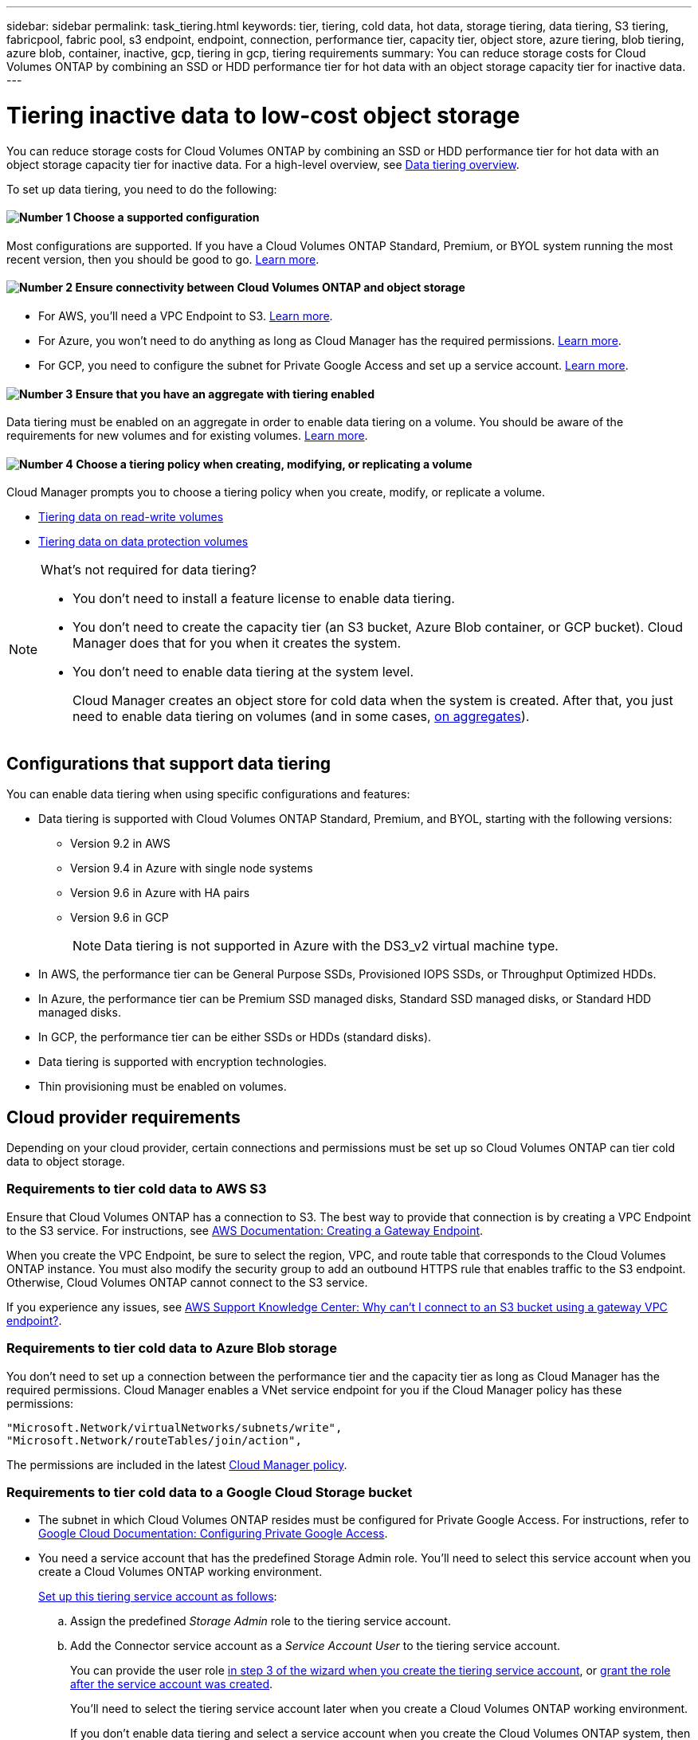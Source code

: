 ---
sidebar: sidebar
permalink: task_tiering.html
keywords: tier, tiering, cold data, hot data, storage tiering, data tiering, S3 tiering, fabricpool, fabric pool, s3 endpoint, endpoint, connection, performance tier, capacity tier, object store, azure tiering, blob tiering, azure blob, container, inactive, gcp, tiering in gcp, tiering requirements
summary: You can reduce storage costs for Cloud Volumes ONTAP by combining an SSD or HDD performance tier for hot data with an object storage capacity tier for inactive data.
---

= Tiering inactive data to low-cost object storage
:hardbreaks:
:nofooter:
:icons: font
:linkattrs:
:imagesdir: ./media/

[.lead]
You can reduce storage costs for Cloud Volumes ONTAP by combining an SSD or HDD performance tier for hot data with an object storage capacity tier for inactive data. For a high-level overview, see link:concept_data_tiering.html[Data tiering overview].

To set up data tiering, you need to do the following:

==== image:number1.png[Number 1] Choose a supported configuration

[role="quick-margin-para"]
Most configurations are supported. If you have a Cloud Volumes ONTAP Standard, Premium, or BYOL system running the most recent version, then you should be good to go. link:task_tiering.html#configurations-that-support-data-tiering[Learn more].

==== image:number2.png[Number 2] Ensure connectivity between Cloud Volumes ONTAP and object storage

[role="quick-margin-list"]
* For AWS, you'll need a VPC Endpoint to S3. <<Requirements to tier cold data to AWS S3,Learn more>>.
* For Azure, you won't need to do anything as long as Cloud Manager has the required permissions. <<Requirements to tier cold data to Azure Blob storage,Learn more>>.
* For GCP, you need to configure the subnet for Private Google Access and set up a service account. <<Requirements to tier cold data to a Google Cloud Storage bucket,Learn more>>.

==== image:number3.png[Number 3] Ensure that you have an aggregate with tiering enabled

[role="quick-margin-para"]
Data tiering must be enabled on an aggregate in order to enable data tiering on a volume. You should be aware of the requirements for new volumes and for existing volumes. <<Ensuring that tiering is enabled on aggregates,Learn more>>.

==== image:number4.png[Number 4] Choose a tiering policy when creating, modifying, or replicating a volume

[role="quick-margin-para"]
Cloud Manager prompts you to choose a tiering policy when you create, modify, or replicate a volume.

[role="quick-margin-list"]
* link:task_tiering.html#tiering-data-from-read-write-volumes[Tiering data on read-write volumes]
* link:task_tiering.html#tiering-data-from-data-protection-volumes[Tiering data on data protection volumes]

[NOTE]
.What's not required for data tiering?
====
* You don't need to install a feature license to enable data tiering.
* You don't need to create the capacity tier (an S3 bucket, Azure Blob container, or GCP bucket). Cloud Manager does that for you when it creates the system.
* You don't need to enable data tiering at the system level.
+
Cloud Manager creates an object store for cold data when the system is created. After that, you just need to enable data tiering on volumes (and in some cases, <<Ensuring that tiering is enabled on aggregates,on aggregates>>).
====

== Configurations that support data tiering

You can enable data tiering when using specific configurations and features:

* Data tiering is supported with Cloud Volumes ONTAP Standard, Premium, and BYOL, starting with the following versions:
** Version 9.2 in AWS
** Version 9.4 in Azure with single node systems
** Version 9.6 in Azure with HA pairs
** Version 9.6 in GCP
+
NOTE: Data tiering is not supported in Azure with the DS3_v2 virtual machine type.

* In AWS, the performance tier can be General Purpose SSDs, Provisioned IOPS SSDs, or Throughput Optimized HDDs.

* In Azure, the performance tier can be Premium SSD managed disks, Standard SSD managed disks, or Standard HDD managed disks.

* In GCP, the performance tier can be either SSDs or HDDs (standard disks).

* Data tiering is supported with encryption technologies.

* Thin provisioning must be enabled on volumes.

== Cloud provider requirements

Depending on your cloud provider, certain connections and permissions must be set up so Cloud Volumes ONTAP can tier cold data to object storage.

=== Requirements to tier cold data to AWS S3

Ensure that Cloud Volumes ONTAP has a connection to S3. The best way to provide that connection is by creating a VPC Endpoint to the S3 service. For instructions, see https://docs.aws.amazon.com/AmazonVPC/latest/UserGuide/vpce-gateway.html#create-gateway-endpoint[AWS Documentation: Creating a Gateway Endpoint^].

When you create the VPC Endpoint, be sure to select the region, VPC, and route table that corresponds to the Cloud Volumes ONTAP instance. You must also modify the security group to add an outbound HTTPS rule that enables traffic to the S3 endpoint. Otherwise, Cloud Volumes ONTAP cannot connect to the S3 service.

If you experience any issues, see https://aws.amazon.com/premiumsupport/knowledge-center/connect-s3-vpc-endpoint/[AWS Support Knowledge Center: Why can’t I connect to an S3 bucket using a gateway VPC endpoint?^].

=== Requirements to tier cold data to Azure Blob storage

You don't need to set up a connection between the performance tier and the capacity tier as long as Cloud Manager has the required permissions. Cloud Manager enables a VNet service endpoint for you if the Cloud Manager policy has these permissions:

[source,json]
"Microsoft.Network/virtualNetworks/subnets/write",
"Microsoft.Network/routeTables/join/action",

The permissions are included in the latest https://mysupport.netapp.com/site/info/cloud-manager-policies[Cloud Manager policy].

=== Requirements to tier cold data to a Google Cloud Storage bucket

* The subnet in which Cloud Volumes ONTAP resides must be configured for Private Google Access. For instructions, refer to https://cloud.google.com/vpc/docs/configure-private-google-access[Google Cloud Documentation: Configuring Private Google Access^].

* You need a service account that has the predefined Storage Admin role. You'll need to select this service account when you create a Cloud Volumes ONTAP working environment.
+
https://cloud.google.com/iam/docs/creating-managing-service-accounts#creating_a_service_account[Set up this tiering service account as follows^]:
+
.. Assign the predefined _Storage Admin_ role to the tiering service account.
.. Add the Connector service account as a _Service Account User_ to the tiering service account.
+
You can provide the user role https://cloud.google.com/iam/docs/creating-managing-service-accounts#creating_a_service_account[in step 3 of the wizard when you create the tiering service account], or https://cloud.google.com/iam/docs/granting-roles-to-service-accounts#granting_access_to_a_user_for_a_service_account[grant the role after the service account was created^].
+
You'll need to select the tiering service account later when you create a Cloud Volumes ONTAP working environment.
+
If you don't enable data tiering and select a service account when you create the Cloud Volumes ONTAP system, then you'll need to turn off the system and add the service account to Cloud Volumes ONTAP from the GCP console.

== Ensuring that tiering is enabled on aggregates

Data tiering must be enabled on an aggregate in order to enable data tiering on a volume. You should be aware of the requirements for new volumes and for existing volumes.

* *New volumes*
+
If you're enabling data tiering on a new volume, then you don't need to worry about enabling data tiering on an aggregate. Cloud Manager creates the volume on an existing aggregate that has tiering enabled, or it creates a new aggregate for the volume if a data tiering-enabled aggregate doesn't already exist.

* *Existing volumes*
+
If you want to enable data tiering on an existing volume, then you'll need to ensure that data tiering is enabled on the underlying aggregate. If data tiering isn't enabled on the aggregate, then you'll need to enable data tiering on a _new_ aggregate and then move the volume to that aggregate. You can't enable data tiering on an existing aggregate.

.Steps

. On the Working Environments page, double-click the name of the Cloud Volumes ONTAP instance on which you want to manage aggregates.

. Click the menu icon, and then click *Advanced > Advanced allocation*.

. Click *Add Aggregate* and then specify details for the aggregate.
.. Enter a name.
.. Choose a disk type and keep tiering enabled.
.. Choose your disk size and number of disks.
+
For help with disk type and disk size, see link:task_planning_your_config.html[Planning your configuration].

. Click *Go*, and then click *Approve and Purchase*.

. If needed, move existing volumes to the new aggregate by http://docs.netapp.com/ontap-9/topic/com.netapp.doc.exp-vol-move/home.html[following the ONTAP 9 Volume Move Express Guide^].

.What's next?

You can now enable data tiering on your volumes, as explained in the next section.

== Tiering data from read-write volumes

Cloud Volumes ONTAP can tier inactive data on read-write volumes to cost-effective object storage, freeing up the performance tier for hot data.

.Steps

. In the working environment, create a new volume or change the tier of an existing volume:
+
[cols=2*,options="header",cols="30,70"]
|===

| Task
| Action

| Create a new volume	| Click *Add New Volume*.

| Modify an existing volume | Select the volume and click *Change Disk Type & Tiering Policy*.

|===

. Select a tiering policy.
+
For a description of these policies, see link:concept_data_tiering.html[Data tiering overview].
+
*Example*
+
image:screenshot_tiered_storage.gif[Screenshot that shows the icon to enable tiering to object storage.]
+
Cloud Manager creates a new aggregate for the volume if a data tiering-enabled aggregate does not already exist.

== Tiering data from data protection volumes

Cloud Volumes ONTAP can tier data from a data protection volume to a capacity tier. If you activate the destination volume, the data gradually moves to the performance tier as it is read.

.Steps

. On the Working Environments page, select the working environment that contains the source volume, and then drag it to the working environment to which you want to replicate the volume.

. Follow the prompts until you reach the tiering page and enable data tiering to object storage.
+
*Example*
+
image:screenshot_replication_tiering.gif[Screenshot that shows the S3 tiering option when replicating a volume.]
+
For help with replicating data, see link:task_replicating_data.html[Replicating data to and from the cloud].

== Changing the storage class for tiered data

After you deploy Cloud Volumes ONTAP, you can reduce your storage costs by changing the storage class for inactive data that hasn't been accessed for 30 days. The access costs are higher if you do access the data, so you must take that into consideration before you change the storage class.

The storage class for tiered data is system wide—​it's not per volume.

For information about supported storage classes, see link:concept_data_tiering.html[Data tiering overview].

.Steps

. From the working environment, click the menu icon and then click *Storage Classes* or *Blob Storage Tiering*.

. Choose a storage class and then click *Save*.

